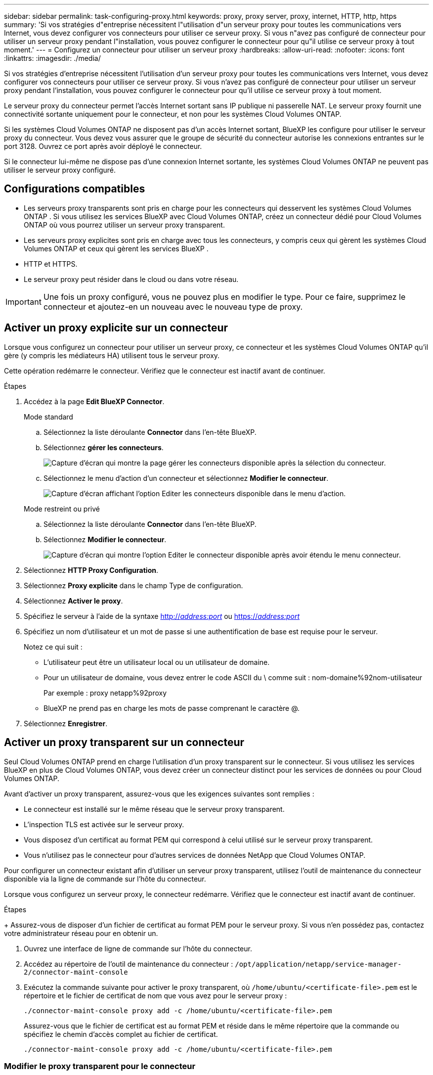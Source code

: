 ---
sidebar: sidebar 
permalink: task-configuring-proxy.html 
keywords: proxy, proxy server, proxy, internet, HTTP, http, https 
summary: 'Si vos stratégies d"entreprise nécessitent l"utilisation d"un serveur proxy pour toutes les communications vers Internet, vous devez configurer vos connecteurs pour utiliser ce serveur proxy. Si vous n"avez pas configuré de connecteur pour utiliser un serveur proxy pendant l"installation, vous pouvez configurer le connecteur pour qu"il utilise ce serveur proxy à tout moment.' 
---
= Configurez un connecteur pour utiliser un serveur proxy
:hardbreaks:
:allow-uri-read: 
:nofooter: 
:icons: font
:linkattrs: 
:imagesdir: ./media/


[role="lead"]
Si vos stratégies d'entreprise nécessitent l'utilisation d'un serveur proxy pour toutes les communications vers Internet, vous devez configurer vos connecteurs pour utiliser ce serveur proxy. Si vous n'avez pas configuré de connecteur pour utiliser un serveur proxy pendant l'installation, vous pouvez configurer le connecteur pour qu'il utilise ce serveur proxy à tout moment.

Le serveur proxy du connecteur permet l'accès Internet sortant sans IP publique ni passerelle NAT. Le serveur proxy fournit une connectivité sortante uniquement pour le connecteur, et non pour les systèmes Cloud Volumes ONTAP.

Si les systèmes Cloud Volumes ONTAP ne disposent pas d'un accès Internet sortant, BlueXP les configure pour utiliser le serveur proxy du connecteur. Vous devez vous assurer que le groupe de sécurité du connecteur autorise les connexions entrantes sur le port 3128. Ouvrez ce port après avoir déployé le connecteur.

Si le connecteur lui-même ne dispose pas d'une connexion Internet sortante, les systèmes Cloud Volumes ONTAP ne peuvent pas utiliser le serveur proxy configuré.



== Configurations compatibles

* Les serveurs proxy transparents sont pris en charge pour les connecteurs qui desservent les systèmes Cloud Volumes ONTAP . Si vous utilisez les services BlueXP avec Cloud Volumes ONTAP, créez un connecteur dédié pour Cloud Volumes ONTAP où vous pourrez utiliser un serveur proxy transparent.
* Les serveurs proxy explicites sont pris en charge avec tous les connecteurs, y compris ceux qui gèrent les systèmes Cloud Volumes ONTAP et ceux qui gèrent les services BlueXP .
* HTTP et HTTPS.
* Le serveur proxy peut résider dans le cloud ou dans votre réseau.



IMPORTANT: Une fois un proxy configuré, vous ne pouvez plus en modifier le type. Pour ce faire, supprimez le connecteur et ajoutez-en un nouveau avec le nouveau type de proxy.



== Activer un proxy explicite sur un connecteur

Lorsque vous configurez un connecteur pour utiliser un serveur proxy, ce connecteur et les systèmes Cloud Volumes ONTAP qu'il gère (y compris les médiateurs HA) utilisent tous le serveur proxy.

Cette opération redémarre le connecteur. Vérifiez que le connecteur est inactif avant de continuer.

.Étapes
. Accédez à la page *Edit BlueXP Connector*.
+
[role="tabbed-block"]
====
.Mode standard
--
.. Sélectionnez la liste déroulante *Connector* dans l'en-tête BlueXP.
.. Sélectionnez *gérer les connecteurs*.
+
image:screenshot-manage-connectors.png["Capture d'écran qui montre la page gérer les connecteurs disponible après la sélection du connecteur."]

.. Sélectionnez le menu d'action d'un connecteur et sélectionnez *Modifier le connecteur*.
+
image:screenshot-edit-connector-standard.png["Capture d'écran affichant l'option Editer les connecteurs disponible dans le menu d'action."]



--
.Mode restreint ou privé
--
.. Sélectionnez la liste déroulante *Connector* dans l'en-tête BlueXP.
.. Sélectionnez *Modifier le connecteur*.
+
image:screenshot-edit-connector.png["Capture d'écran qui montre l'option Editer le connecteur disponible après avoir étendu le menu connecteur."]



--
====
. Sélectionnez *HTTP Proxy Configuration*.
. Sélectionnez *Proxy explicite* dans le champ Type de configuration.
. Sélectionnez *Activer le proxy*.
. Spécifiez le serveur à l'aide de la syntaxe http://_address:port_[] ou https://_address:port_[]
. Spécifiez un nom d'utilisateur et un mot de passe si une authentification de base est requise pour le serveur.
+
Notez ce qui suit :

+
** L'utilisateur peut être un utilisateur local ou un utilisateur de domaine.
** Pour un utilisateur de domaine, vous devez entrer le code ASCII du \ comme suit : nom-domaine%92nom-utilisateur
+
Par exemple : proxy netapp%92proxy

** BlueXP ne prend pas en charge les mots de passe comprenant le caractère @.


. Sélectionnez *Enregistrer*.




== Activer un proxy transparent sur un connecteur

Seul Cloud Volumes ONTAP prend en charge l'utilisation d'un proxy transparent sur le connecteur. Si vous utilisez les services BlueXP en plus de Cloud Volumes ONTAP, vous devez créer un connecteur distinct pour les services de données ou pour Cloud Volumes ONTAP.

Avant d’activer un proxy transparent, assurez-vous que les exigences suivantes sont remplies :

* Le connecteur est installé sur le même réseau que le serveur proxy transparent.
* L'inspection TLS est activée sur le serveur proxy.
* Vous disposez d'un certificat au format PEM qui correspond à celui utilisé sur le serveur proxy transparent.
* Vous n'utilisez pas le connecteur pour d'autres services de données NetApp que Cloud Volumes ONTAP.


Pour configurer un connecteur existant afin d’utiliser un serveur proxy transparent, utilisez l’outil de maintenance du connecteur disponible via la ligne de commande sur l’hôte du connecteur.

Lorsque vous configurez un serveur proxy, le connecteur redémarre. Vérifiez que le connecteur est inactif avant de continuer.

.Étapes
+ Assurez-vous de disposer d'un fichier de certificat au format PEM pour le serveur proxy. Si vous n'en possédez pas, contactez votre administrateur réseau pour en obtenir un.

. Ouvrez une interface de ligne de commande sur l’hôte du connecteur.
. Accédez au répertoire de l’outil de maintenance du connecteur :  `/opt/application/netapp/service-manager-2/connector-maint-console`
. Exécutez la commande suivante pour activer le proxy transparent, où  `/home/ubuntu/<certificate-file>.pem` est le répertoire et le fichier de certificat de nom que vous avez pour le serveur proxy :
+
[source, CLI]
----
./connector-maint-console proxy add -c /home/ubuntu/<certificate-file>.pem
----
+
Assurez-vous que le fichier de certificat est au format PEM et réside dans le même répertoire que la commande ou spécifiez le chemin d'accès complet au fichier de certificat.

+
[source, CLI]
----
./connector-maint-console proxy add -c /home/ubuntu/<certificate-file>.pem
----




=== Modifier le proxy transparent pour le connecteur

Vous pouvez mettre à jour le serveur proxy transparent existant d'un connecteur en utilisant le  `proxy update` commande ou supprimez le serveur proxy transparent en utilisant le  `proxy remove` commande. Pour plus d'informations, consultez la documentation de link:reference-connector-maint-console.html["Console de maintenance des connecteurs"] .


IMPORTANT: Une fois un proxy configuré, vous ne pouvez plus en modifier le type. Pour ce faire, supprimez le connecteur et ajoutez-en un nouveau avec le nouveau type de proxy.



== Mettre à jour le proxy du connecteur s'il perd l'accès à Internet

Si la configuration du proxy de votre réseau change, votre connecteur risque de perdre l'accès à Internet. Par exemple, si quelqu'un modifie le mot de passe du serveur proxy ou met à jour le certificat, vous devrez alors accéder directement à l'interface utilisateur depuis l'hôte du connecteur et mettre à jour les paramètres. Assurez-vous d'avoir accès au réseau de l'hôte du connecteur et de pouvoir vous connecter à l'interface utilisateur BlueXP .



== Activation du trafic API direct

Si vous avez configuré un connecteur pour utiliser un serveur proxy, vous pouvez activer le trafic API direct sur le connecteur afin d'envoyer des appels API directement aux services du fournisseur cloud sans passer par le proxy. Les connecteurs exécutés dans AWS, Azure ou Google Cloud prennent en charge cette option.

Si vous désactivez Azure Private Links avec Cloud Volumes ONTAP et utilisez des points de terminaison de service, activez le trafic API direct. Sinon, le trafic ne sera pas acheminé correctement.

https://docs.netapp.com/us-en/bluexp-cloud-volumes-ontap/task-enabling-private-link.html["En savoir plus sur l'utilisation d'un lien privé Azure ou de terminaux de service avec Cloud Volumes ONTAP"^]

.Étapes
. Accédez à la page *Edit BlueXP Connector* :
+
La navigation dépend de votre mode BlueXP. En mode standard, accédez à l'interface depuis le site web SaaS. En mode restreint ou privé, accédez-y localement depuis l'hôte du connecteur.

+
[role="tabbed-block"]
====
.Mode standard
--
.. Sélectionnez la liste déroulante *Connector* dans l'en-tête BlueXP.
.. Sélectionnez *gérer les connecteurs*.
+
image:screenshot-manage-connectors.png["Capture d'écran qui montre la page gérer les connecteurs disponible après la sélection du connecteur."]

.. Sélectionnez le menu d'action d'un connecteur et sélectionnez *Modifier le connecteur*.
+
image:screenshot-edit-connector-standard.png["Capture d'écran affichant l'option Editer les connecteurs disponible dans le menu d'action."]



--
.Mode restreint ou privé
--
.. Sélectionnez la liste déroulante *Connector* dans l'en-tête BlueXP.
.. Sélectionnez *Modifier le connecteur*.
+
image:screenshot-edit-connector.png["Capture d'écran qui montre l'option Editer le connecteur disponible après avoir étendu le menu connecteur."]



--
====
. Sélectionnez *support Direct API Traffic*.
. Cochez la case pour activer l'option, puis sélectionnez *Enregistrer*.

